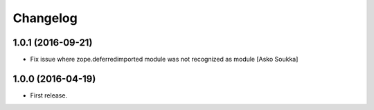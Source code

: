 Changelog
=========

1.0.1 (2016-09-21)
------------------

- Fix issue where zope.deferredimported module was not recognized as module
  [Asko Soukka]

1.0.0 (2016-04-19)
------------------

- First release.

